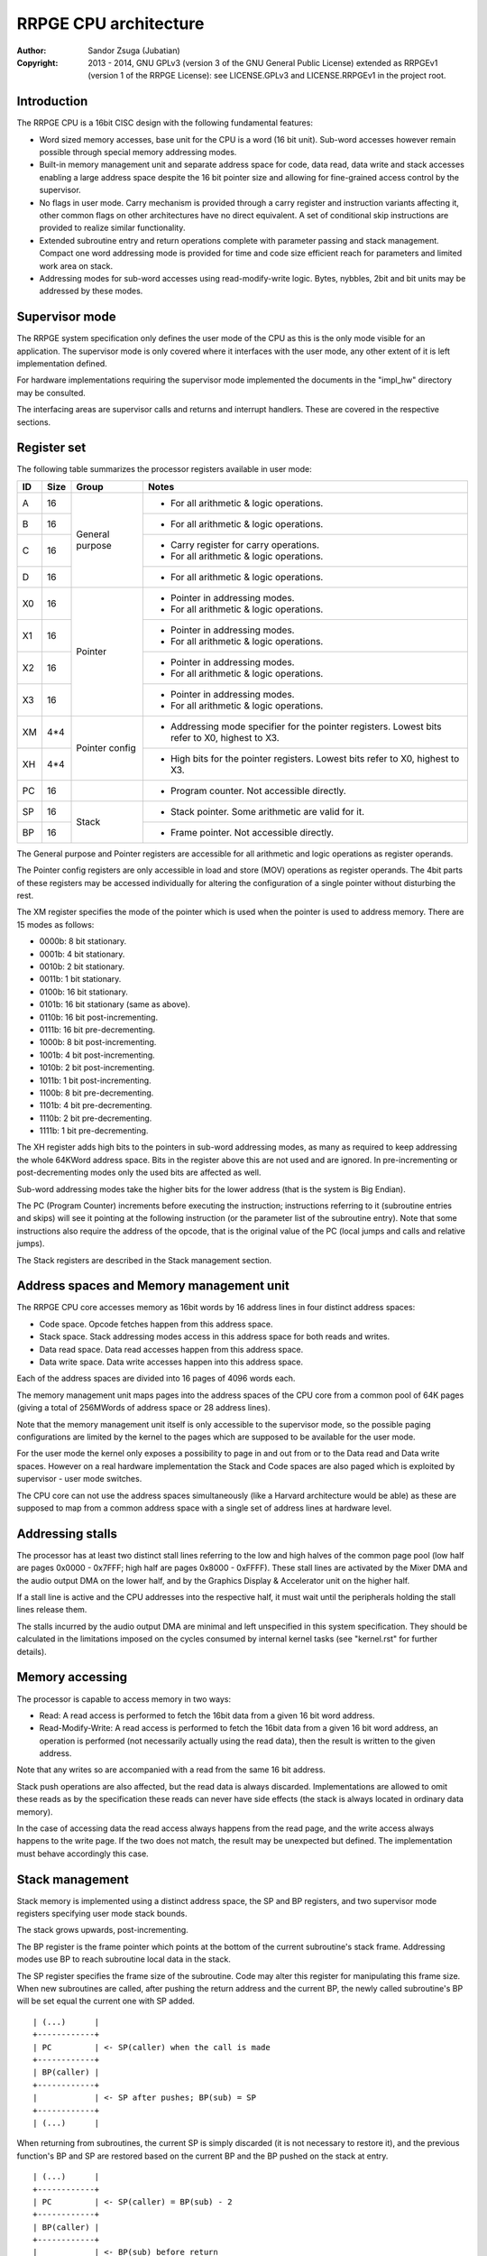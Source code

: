 
RRPGE CPU architecture
==============================================================================

:Author:    Sandor Zsuga (Jubatian)
:Copyright: 2013 - 2014, GNU GPLv3 (version 3 of the GNU General Public
            License) extended as RRPGEv1 (version 1 of the RRPGE License): see
            LICENSE.GPLv3 and LICENSE.RRPGEv1 in the project root.




Introduction
------------------------------------------------------------------------------


The RRPGE CPU is a 16bit CISC design with the following fundamental features:

- Word sized memory accesses, base unit for the CPU is a word (16 bit unit).
  Sub-word accesses however remain possible through special memory addressing
  modes.

- Built-in memory management unit and separate address space for code, data
  read, data write and stack accesses enabling a large address space despite
  the 16 bit pointer size and allowing for fine-grained access control by the
  supervisor.

- No flags in user mode. Carry mechanism is provided through a carry register
  and instruction variants affecting it, other common flags on other
  architectures have no direct equivalent. A set of conditional skip
  instructions are provided to realize similar functionality.

- Extended subroutine entry and return operations complete with parameter
  passing and stack management. Compact one word addressing mode is provided
  for time and code size efficient reach for parameters and limited work area
  on stack.

- Addressing modes for sub-word accesses using read-modify-write logic. Bytes,
  nybbles, 2bit and bit units may be addressed by these modes.




Supervisor mode
------------------------------------------------------------------------------


The RRPGE system specification only defines the user mode of the CPU as this
is the only mode visible for an application. The supervisor mode is only
covered where it interfaces with the user mode, any other extent of it is
left implementation defined.

For hardware implementations requiring the supervisor mode implemented the
documents in the "impl_hw" directory may be consulted.

The interfacing areas are supervisor calls and returns and interrupt handlers.
These are covered in the respective sections.




Register set
------------------------------------------------------------------------------


The following table summarizes the processor registers available in user mode:

+----+------+---------+------------------------------------------------------+
| ID | Size | Group   | Notes                                                |
+====+======+=========+======================================================+
| A  | 16   |         | - For all arithmetic & logic operations.             |
+----+------+ General +------------------------------------------------------+
| B  | 16   | purpose | - For all arithmetic & logic operations.             |
+----+------+         +------------------------------------------------------+
| C  | 16   |         | - Carry register for carry operations.               |
|    |      |         | - For all arithmetic & logic operations.             |
+----+------+         +------------------------------------------------------+
| D  | 16   |         | - For all arithmetic & logic operations.             |
+----+------+---------+------------------------------------------------------+
| X0 | 16   |         | - Pointer in addressing modes.                       |
|    |      | Pointer | - For all arithmetic & logic operations.             |
+----+------+         +------------------------------------------------------+
| X1 | 16   |         | - Pointer in addressing modes.                       |
|    |      |         | - For all arithmetic & logic operations.             |
+----+------+         +------------------------------------------------------+
| X2 | 16   |         | - Pointer in addressing modes.                       |
|    |      |         | - For all arithmetic & logic operations.             |
+----+------+         +------------------------------------------------------+
| X3 | 16   |         | - Pointer in addressing modes.                       |
|    |      |         | - For all arithmetic & logic operations.             |
+----+------+---------+------------------------------------------------------+
| XM | 4*4  |         | - Addressing mode specifier for the pointer          |
|    |      | Pointer |   registers. Lowest bits refer to X0, highest to X3. |
+----+------+ config  +------------------------------------------------------+
| XH | 4*4  |         | - High bits for the pointer registers. Lowest bits   |
|    |      |         |   refer to X0, highest to X3.                        |
+----+------+---------+------------------------------------------------------+
| PC | 16   |         | - Program counter. Not accessible directly.          |
+----+------+---------+------------------------------------------------------+
| SP | 16   |         | - Stack pointer. Some arithmetic are valid for it.   |
+----+------+ Stack   +------------------------------------------------------+
| BP | 16   |         | - Frame pointer. Not accessible directly.            |
+----+------+---------+------------------------------------------------------+

The General purpose and Pointer registers are accessible for all arithmetic
and logic operations as register operands.

The Pointer config registers are only accessible in load and store (MOV)
operations as register operands. The 4bit parts of these registers may be
accessed individually for altering the configuration of a single pointer
without disturbing the rest.

The XM register specifies the mode of the pointer which is used when the
pointer is used to address memory. There are 15 modes as follows:

- 0000b:  8 bit stationary.
- 0001b:  4 bit stationary.
- 0010b:  2 bit stationary.
- 0011b:  1 bit stationary.
- 0100b: 16 bit stationary.
- 0101b: 16 bit stationary (same as above).
- 0110b: 16 bit post-incrementing.
- 0111b: 16 bit pre-decrementing.
- 1000b:  8 bit post-incrementing.
- 1001b:  4 bit post-incrementing.
- 1010b:  2 bit post-incrementing.
- 1011b:  1 bit post-incrementing.
- 1100b:  8 bit pre-decrementing.
- 1101b:  4 bit pre-decrementing.
- 1110b:  2 bit pre-decrementing.
- 1111b:  1 bit pre-decrementing.

The XH register adds high bits to the pointers in sub-word addressing modes,
as many as required to keep addressing the whole 64KWord address space. Bits
in the register above this are not used and are ignored. In pre-incrementing
or post-decrementing modes only the used bits are affected as well.

Sub-word addressing modes take the higher bits for the lower address (that is
the system is Big Endian).

The PC (Program Counter) increments before executing the instruction;
instructions referring to it (subroutine entries and skips) will see it
pointing at the following instruction (or the parameter list of the subroutine
entry). Note that some instructions also require the address of the opcode,
that is the original value of the PC (local jumps and calls and relative
jumps).

The Stack registers are described in the Stack management section.




Address spaces and Memory management unit
------------------------------------------------------------------------------


The RRPGE CPU core accesses memory as 16bit words by 16 address lines in four
distinct address spaces:

- Code space. Opcode fetches happen from this address space.

- Stack space. Stack addressing modes access in this address space for both
  reads and writes.

- Data read space. Data read accesses happen from this address space.

- Data write space. Data write accesses happen into this address space.

Each of the address spaces are divided into 16 pages of 4096 words each.

The memory management unit maps pages into the address spaces of the CPU core
from a common pool of 64K pages (giving a total of 256MWords of address space
or 28 address lines).

Note that the memory management unit itself is only accessible to the
supervisor mode, so the possible paging configurations are limited by the
kernel to the pages which are supposed to be available for the user mode.

For the user mode the kernel only exposes a possibility to page in and out
from or to the Data read and Data write spaces. However on a real hardware
implementation the Stack and Code spaces are also paged which is exploited by
supervisor - user mode switches.

The CPU core can not use the address spaces simultaneously (like a Harvard
architecture would be able) as these are supposed to map from a common address
space with a single set of address lines at hardware level.




Addressing stalls
------------------------------------------------------------------------------


The processor has at least two distinct stall lines referring to the low and
high halves of the common page pool (low half are pages 0x0000 - 0x7FFF; high
half are pages 0x8000 - 0xFFFF). These stall lines are activated by the Mixer
DMA and the audio output DMA on the lower half, and by the Graphics Display &
Accelerator unit on the higher half.

If a stall line is active and the CPU addresses into the respective half, it
must wait until the peripherals holding the stall lines release them.

The stalls incurred by the audio output DMA are minimal and left unspecified
in this system specification. They should be calculated in the limitations
imposed on the cycles consumed by internal kernel tasks (see "kernel.rst" for
further details).




Memory accessing
------------------------------------------------------------------------------


The processor is capable to access memory in two ways:

- Read: A read access is performed to fetch the 16bit data from a given 16 bit
  word address.

- Read-Modify-Write: A read access is performed to fetch the 16bit data from a
  given 16 bit word address, an operation is performed (not necessarily
  actually using the read data), then the result is written to the given
  address.

Note that any writes so are accompanied with a read from the same 16 bit
address.

Stack push operations are also affected, but the read data is always
discarded. Implementations are allowed to omit these reads as by the
specification these reads can never have side effects (the stack is always
located in ordinary data memory).

In the case of accessing data the read access always happens from the read
page, and the write access always happens to the write page. If the two does
not match, the result may be unexpected but defined. The implementation must
behave accordingly this case.




Stack management
------------------------------------------------------------------------------


Stack memory is implemented using a distinct address space, the SP and BP
registers, and two supervisor mode registers specifying user mode stack
bounds.

The stack grows upwards, post-incrementing.

The BP register is the frame pointer which points at the bottom of the current
subroutine's stack frame. Addressing modes use BP to reach subroutine local
data in the stack.

The SP register specifies the frame size of the subroutine. Code may alter
this register for manipulating this frame size. When new subroutines are
called, after pushing the return address and the current BP, the newly
called subroutine's BP will be set equal the current one with SP added. ::

    | (...)      |
    +------------+
    | PC         | <- SP(caller) when the call is made
    +------------+
    | BP(caller) |
    +------------+
    |            | <- SP after pushes; BP(sub) = SP
    +------------+
    | (...)      |

When returning from subroutines, the current SP is simply discarded (it is not
necessary to restore it), and the previous function's BP and SP are restored
based on the current BP and the BP pushed on the stack at entry. ::

    | (...)      |
    +------------+
    | PC         | <- SP(caller) = BP(sub) - 2
    +------------+
    | BP(caller) |
    +------------+
    |            | <- BP(sub) before return
    +------------+
    | (...)      |

In user mode there are no direct push and pop operations, however subroutine
entries, returns and parameter passings realize identical mechanisms. The
primary use of the stack is providing an efficient parameter and local
variable storage for subroutines supporting reentrancy.

Two additional supervisor mode registers are provided specifying user mode
stack top and stack bottom. When stack accesses are generated outside these
bounds, it is trapped (through an identical mechanism to interrupts) by the
kernel which terminates the offending application.

The only exception is executing a subroutine return with having BP equal the
stack bottom. This operation passes control back to the supervisor mode.

In the RRPGE system the stack top is fixed at 0x8000 (32768). The stack bottom
is zero for the main program, for user mode program execution in interrupts,
see the Interrupts section.




User - Supervisor mode switches
------------------------------------------------------------------------------


When switching from supervisor to user mode and vice-versa, certain hardware
supported page flips and register replacements necessarily happen. The minimal
set of resources necessary to be automatically handled:

- One defined supervisor mode Code space page which is banked in as Code page
  0 when returning to supervisor mode through a subroutine return at stack
  bottom, or entering a supervisor call or interrupt (these may be different
  offsets within this page, the first fetching a PC from the supervisor stack,
  the second and third a fixed address).

- One defined supervisor mode Stack space page which is banked in as Stack
  page 0 when returning to supervisor mode through a subroutine return at
  stack bottom, or entering a supervisor call (this receives supervisor call
  parameters then) or interrupt.

- One defined user mode Code space page to bank into Code page 0 when entering
  or returning to user mode (the rest may be handled by kernel code as
  necessary).

- One defined user mode Stack space page to bank into Stack page 0 when
  entering or returning to user mode (the rest may be handled by kernel code
  as necessary).

- Similar to the above shadow user and supervisor mode SP and BP registers
  have to be provided.

- To allow the supervisor mode reasonably saving the state of the user mode
  register set, a similarly shadowed general purpose register (preferably A)
  has to be provided.

These requirements are guidelines only, a software emulator not necessarily
needs these information for realizing a conforming RRPGE system
implementation.




Interrupts
------------------------------------------------------------------------------


Interrupts always enter into supervisor mode; where necessary, the supervisor
mode may pass control back to user mode for running an user level handler.

If the interrupt entry condition raises while the processor is running in user
mode, an user-supervisor mode switch is performed first before starting the
handler. This condition is necessarily remembered, and a matching supervisor-
user mode switch is performed on exiting the interrupt.

The entry-return logic automatically pushes (entry) and pops (return) the
necessary minimal state on the supervisor stack.

If the supervisor mode program will be executing an user mode handler, it
appropriately saves the user mode state of the main line of the user mode
program before entry, and restores that state after return.

To support the RRPGE system at least two interrupt priority levels have to be
implemented, the lower priority servicing Video Display & Accelerator
interrupts, the higher priority servicing Audio half-buffer empty interrupts.

Before entering an user mode interrupt handler, the kernel sets up the stack
bottom to the current top of the stack (BP + SP) in the mainline (or lower
level interrupt), so the user mode handler may properly return with a return
from function operation.

For more information on interrupts, see the appropriate section in the
documentation of the kernel ("kernel.rst").




Addressing modes
------------------------------------------------------------------------------


The RRPGE CPU's instruction set contains a single unified method of addressing
encoded on the low six bits of any opcode using an address. Additionally only
the addressing mode may pull in an additional opcode word for 16 bit
immediates.

Instructions may include only up to one operand specified by an addressing
mode, the other operand (if any) is always a general purpose register (or some
special registers in some cases).

The following eight addressing modes are implemented:

- General purpose register. One of A, B, C, D, X0, X1, X2 or X3.

- 4 bit immediate. This specifies an immediate value of 0 - 15.

- 16 bit immediate. Specifies an immediate value in the full 16 bit range, but
  needs an extra instruction word (and one additional cycle to decode).

- Stack: BP + 4 bit immediate. Accesses a 16 bit unit from the Stack address
  space. This addressing mode is suitable for accessing the parameters of a
  subroutine.

- Stack: BP + 16 bit immediate. Accesses a 16 bit unit from the Stack address
  space reaching the full address space, but needs an extra instruction word
  (and one additional cycle to decode).

- Stack: BP + Pointer. Accesses an unit from the Stack address space as
  specified by the given pointer register's mode, post-incrementing or pre-
  decrementing the pointer register if such mode was set.

- Data: 16 bit immediate. Accesses a 16 bit unit from the Data address space
  reaching it's full range. Needs an extra instruction word.

- Data: Pointer. Accesses an unit from the Data address space as specified by
  the given pointer register's mode, post-incrementing or pre-decrementing the
  pointer register if such mode was set.

Note that the 4 bit immediate and 16 bit immediate modes may also be used as
destinations. Doing so realizes an essential NOP, although any side effect of
the operation is still carried out (such as writing the Carry register for
operations affecting it).

In Pointer modes the high 16 of the used pointer bits are used to address the
16 bit cells. An example shows this concept with the following parameters:

- X0 = 0x1002
- XM = 0x...1 (4 bit stationary mode)
- XH = 0x...2 ::

    0x83FF  |    (((XH0 & 0x3) << 16) + X0) >> 2 = 0x8400   |  0x8401
    --------+--+--+--+--+--+--+--+--+--+--+--+--+--+--+--+--+--------
            |15|14|13|12|11|10| 9| 8| 7| 6| 5| 4| 3| 2| 1| 0|
            | 0| 1| 1| 0| 0| 0| 1| 1| 0| 1| 1| 0| 0| 1| 1| 0|
    --------+--+--+--+--+--+--+--+--+--+--+--+--+--+--+--+--+--------
            |     0     |     1     |     2     |     3     |
            |           |           |  X0 & 0x3 |           |

When writing data to sub-word addressing mode accessed cells, the Read -
Modify - Write logic of the data writes realizes the effect of only altering
the appropriate sub-unit of the word.
